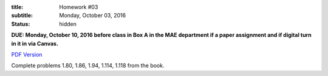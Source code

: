 :title: Homework #03
:subtitle: Monday, October 03, 2016
:status: hidden

**DUE: Monday, October 10, 2016 before class in Box A in the MAE department if a paper assignment and
if digital turn in it in via Canvas.**

`PDF Version <{attach}/materials/hw-03.pdf>`_

Complete problems 1.80, 1.86, 1.94, 1.114, 1.118 from the book.
